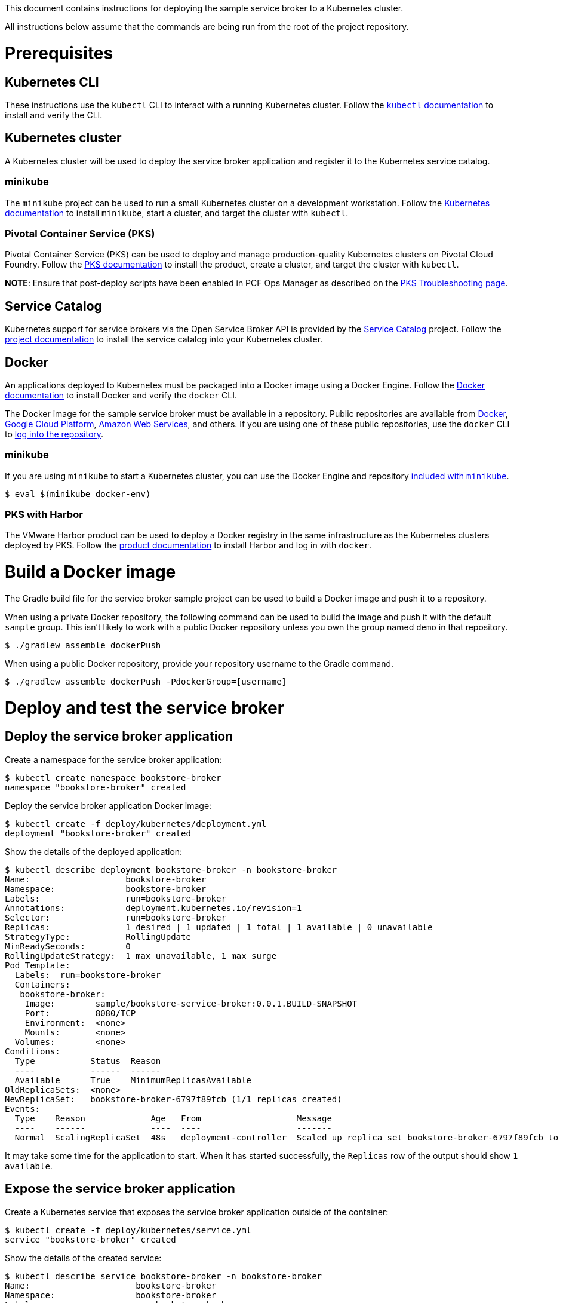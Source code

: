 This document contains instructions for deploying the sample service broker to a Kubernetes cluster.

All instructions below assume that the commands are being run from the root of the project repository.

= Prerequisites

== Kubernetes CLI

These instructions use the `kubectl` CLI to interact with a running Kubernetes cluster. Follow the https://kubernetes.io/docs/reference/kubectl/overview/[`kubectl` documentation] to install and verify the CLI.

== Kubernetes cluster

A Kubernetes cluster will be used to deploy the service broker application and register it to the Kubernetes service catalog.

=== minikube

The `minikube` project can be used to run a small Kubernetes cluster on a development workstation. Follow the https://kubernetes.io/docs/getting-started-guides/minikube[Kubernetes documentation] to install `minikube`, start a cluster, and target the cluster with `kubectl`.

=== Pivotal Container Service (PKS)

Pivotal Container Service (PKS) can be used to deploy and manage production-quality Kubernetes clusters on Pivotal Cloud Foundry. Follow the https://docs.pivotal.io/runtimes/pks/[PKS documentation] to install the product, create a cluster, and target the cluster with `kubectl`.

*NOTE*: Ensure that post-deploy scripts have been enabled in PCF Ops Manager as described on the https://docs.pivotal.io/runtimes/pks/1-0/troubleshoot-issues.html#timeouts[PKS Troubleshooting page].

== Service Catalog

Kubernetes support for service brokers via the Open Service Broker API is provided by the https://kubernetes.io/docs/concepts/service-catalog/[Service Catalog] project. Follow the https://github.com/kubernetes-incubator/service-catalog/blob/master/docs/install.md[project documentation] to install the service catalog into your Kubernetes cluster.

== Docker

An applications deployed to Kubernetes must be packaged into a Docker image using a Docker Engine. Follow the https://docs.docker.com/install/[Docker documentation] to install Docker and verify the `docker` CLI.

The Docker image for the sample service broker must be available in a repository. Public repositories are available from https://hub.docker.com/[Docker], https://cloud.google.com/container-registry/[Google Cloud Platform], https://aws.amazon.com/ecr/[Amazon Web Services], and others. If you are using one of these public repositories, use the `docker` CLI to https://docs.docker.com/engine/reference/commandline/login/[log into the repository].

=== minikube

If you are using `minikube` to start a Kubernetes cluster, you can use the Docker Engine and repository https://kubernetes.io/docs/getting-started-guides/minikube/#reusing-the-docker-daemon[included with `minikube`].

----
$ eval $(minikube docker-env)
----

=== PKS with Harbor

The VMware Harbor product can be used to deploy a Docker registry in the same infrastructure as the Kubernetes clusters deployed by PKS. Follow the https://docs.pivotal.io/partners/vmware-harbor[product documentation] to install Harbor and log in with `docker`.

= Build a Docker image

The Gradle build file for the service broker sample project can be used to build a Docker image and push it to a repository.

When using a private Docker repository, the following command can be used to build the image and push it with the default `sample` group. This isn't likely to work with a public Docker repository unless you own the group named `demo` in that repository.

----
$ ./gradlew assemble dockerPush
----

When using a public Docker repository, provide your repository username to the Gradle command. 

----
$ ./gradlew assemble dockerPush -PdockerGroup=[username]
----

= Deploy and test the service broker

== Deploy the service broker application

Create a namespace for the service broker application:

----
$ kubectl create namespace bookstore-broker
namespace "bookstore-broker" created
----

Deploy the service broker application Docker image:

----
$ kubectl create -f deploy/kubernetes/deployment.yml
deployment "bookstore-broker" created
----

Show the details of the deployed application:

----
$ kubectl describe deployment bookstore-broker -n bookstore-broker
Name:                   bookstore-broker
Namespace:              bookstore-broker
Labels:                 run=bookstore-broker
Annotations:            deployment.kubernetes.io/revision=1
Selector:               run=bookstore-broker
Replicas:               1 desired | 1 updated | 1 total | 1 available | 0 unavailable
StrategyType:           RollingUpdate
MinReadySeconds:        0
RollingUpdateStrategy:  1 max unavailable, 1 max surge
Pod Template:
  Labels:  run=bookstore-broker
  Containers:
   bookstore-broker:
    Image:        sample/bookstore-service-broker:0.0.1.BUILD-SNAPSHOT
    Port:         8080/TCP
    Environment:  <none>
    Mounts:       <none>
  Volumes:        <none>
Conditions:
  Type           Status  Reason
  ----           ------  ------
  Available      True    MinimumReplicasAvailable
OldReplicaSets:  <none>
NewReplicaSet:   bookstore-broker-6797f89fcb (1/1 replicas created)
Events:
  Type    Reason             Age   From                   Message
  ----    ------             ----  ----                   -------
  Normal  ScalingReplicaSet  48s   deployment-controller  Scaled up replica set bookstore-broker-6797f89fcb to 1
----

It may take some time for the application to start. When it has started successfully, the `Replicas` row of the output should show `1 available`.

== Expose the service broker application

Create a Kubernetes service that exposes the service broker application outside of the container:

----
$ kubectl create -f deploy/kubernetes/service.yml
service "bookstore-broker" created
----

Show the details of the created service:

----
$ kubectl describe service bookstore-broker -n bookstore-broker
Name:                     bookstore-broker
Namespace:                bookstore-broker
Labels:                   run=bookstore-broker
Annotations:              <none>
Selector:                 run=bookstore-broker
Type:                     NodePort
IP:                       10.107.161.81
Port:                     <unset>  80/TCP
TargetPort:               8080/TCP
NodePort:                 <unset>  32248/TCP
Endpoints:
Session Affinity:         None
External Traffic Policy:  Cluster
Events:                   <none>
----

== Verify the service broker application

In order to verify that the service broker application is running, you will need some information to construct a URL. 

=== minikube

When using `minikube`, the following command will show the URL that can be used to access the deployed application:

----
$ minikube service bookstore-broker --url
http://192.168.99.100:31742
----

Use the provided URL to access the `/v2/catalog` endpoint of the service broker application:

----
$ curl http://192.168.99.100:31742/v2/catalog -u admin:supersecret
{"services":[{"id":"bdb1be2e-360b-495c-8115-d7697f9c6a9e","name":"bookstore","description":"A simple book store service","bindable":true,"plan_updateable":false,"plans":[{"id":"b973fb78-82f3-49ef-9b8b-c1876974a6cd","name":"standard","description":"A simple book store plan","free":true}],"tags":["book-store","books","sample"]}]}
----

=== kubectl

Show the details of the service broker application service again:

----
$ kubectl describe service bookstore-broker -n bookstore-broker
Name:                     bookstore-broker
Namespace:                bookstore-broker
Labels:                   run=bookstore-broker
Annotations:              <none>
Selector:                 run=bookstore-broker
Type:                     NodePort
IP:                       10.107.161.81
Port:                     <unset>  80/TCP
TargetPort:               8080/TCP
NodePort:                 <unset>  32248/TCP
Endpoints:
Session Affinity:         None
External Traffic Policy:  Cluster
Events:                   <none>
----

Note the value of the `NodePort` row.

Show a list of Kubernetes pods running in the cluster:

----
$ kubectl get pods -n bookstore-broker -o=wide
NAME                               READY     STATUS    IP            NODE
bookstore-broker-68f88cbbfb-vvmn4   1/1       Running   10.200.37.3   8ce76de4-4cfc-4bcd-b860-043a69cd2402
----

Note the value in the `NODE` column for the `bookstore-broker` pod.

Show a list of Kubernetes nodes running in the cluster:

----
$ kubectl get nodes -n bookstore-broker -o=wide
NAME                                   STATUS    AGE       VERSION   EXTERNAL-IP
2e45b4e3-1f9a-439e-b830-e051135f9e52   Ready     1d        v1.9.2    192.168.1.236
8ce76de4-4cfc-4bcd-b860-043a69cd2402   Ready     1d        v1.9.2    192.168.1.235
cf353f58-bb1a-45cf-8b18-96976f818c5f   Ready     1d        v1.9.2    192.168.1.234
----

Note the value in the `EXTERNAL-IP` column of the node whose `NAME` matches the node for the `bookstore-broker` pod.

Construct a URL using the IP address of the node and the port of the service, and use the this URL to access the `/v2/catalog` endpoint of the service broker application:

----
$ curl http://192.168.1.235:32248/v2/catalog -u admin:supersecret
{"services":[{"id":"bdb1be2e-360b-495c-8115-d7697f9c6a9e","name":"bookstore","description":"A simple book store service","bindable":true,"plan_updateable":false,"plans":[{"id":"b973fb78-82f3-49ef-9b8b-c1876974a6cd","name":"standard","description":"A simple book store plan","free":true}],"tags":["book-store","books","sample"]}]}
----

= Register and test the service broker

== Register to the Service Catalog

Now that the application has been deployed and verified, it can be registered to the Service Catalog.

The Open Service Broker API endpoints in the service broker application are secured with a basic auth username and password. Create a Kubernetes secret to store these credentials:

----
$ kubectl create -f deploy/kubernetes/service-broker-secret.yml
secret "bookstore-broker-secret" created
----

Register the service broker to the Service Catalog:     

----
$ kubectl create -f deploy/kubernetes/service-broker.yml
clusterservicebroker "bookstore-broker" created
----

Show the details of the registration:

----
$ kubectl describe clusterservicebrokers bookstore-broker
Name:         bookstore-broker
Namespace:
Labels:       <none>
Annotations:  <none>
API Version:  servicecatalog.k8s.io/v1beta1
Kind:         ClusterServiceBroker
Metadata:
  Finalizers:
    kubernetes-incubator/service-catalog
  Generation:        1
  Resource Version:  233
  Self Link:         /apis/servicecatalog.k8s.io/v1beta1/clusterservicebrokers/bookstore-broker
  UID:               d36778a6-0ab1-11e8-aa16-0242ac110005
Spec:
  Auth Info:
    Basic:
      Secret Ref:
        Name:       bookstore-broker-secret
        Namespace:  bookstore-broker
  Relist Behavior:  Duration
  Relist Duration:  15m0s
  Relist Requests:  0
  URL:              http://bookstore-broker.bookstore-broker.svc.cluster.local
Status:
  Conditions:
    Message: Successfully fetched catalog entries from broker.
    Reason: FetchedCatalog
    Status: "True"
    Type: Ready
  Reconciled Generation:  0
Events:                   <none>
----

On registration, the Service Catalog will call the service broker application to retrieve the catalog of service provided by the broker. This process might take a while. When this is complete you should see `Message: Successfully fetched catalog entries from broker.` in the output from previous command.

== View service offerings

Show the list of brokered service offerings advertised by the service broker:

----
$ kubectl get clusterserviceclasses -o=custom-columns=NAME:.metadata.name,EXTERNAL\ NAME:.spec.externalName
NAME                                   EXTERNAL NAME
bdb1be2e-360b-495c-8115-d7697f9c6a9e   bookstore
----

Show the details of the brokered service offering:

----
$ kubectl get clusterserviceclasses bdb1be2e-360b-495c-8115-d7697f9c6a9e -o=yaml
apiVersion: servicecatalog.k8s.io/v1beta1
kind: ClusterServiceClass
metadata:
  name: bdb1be2e-360b-495c-8115-d7697f9c6a9e
  resourceVersion: "2147"
  selfLink: /apis/servicecatalog.k8s.io/v1beta1/clusterserviceclasses/bdb1be2e-360b-495c-8115-d7697f9c6a9e
  uid: 427af5da-0acb-11e8-aa16-0242ac110005
spec:
  bindable: true
  bindingRetrievable: false
  clusterServiceBrokerName: bookstore-broker
  description: A simple book store service
  externalID: bdb1be2e-360b-495c-8115-d7697f9c6a9e
  externalName: bookstore
  planUpdatable: false
  tags:
  - book-store
  - books
  - sample
status:
  removedFromBrokerCatalog: false
----

== View service plans

Show the list of brokered service plans advertised by the service broker:

----
$ kubectl get clusterserviceplans -o=custom-columns=NAME:.metadata.name,EXTERNAL\ NAME:.spec.externalName
NAME                                   EXTERNAL NAME
b973fb78-82f3-49ef-9b8b-c1876974a6cd   standard
----

Show the details of the brokered service plan:

----
$ kubectl get clusterserviceplans b973fb78-82f3-49ef-9b8b-c1876974a6cd -o yaml
apiVersion: servicecatalog.k8s.io/v1beta1
kind: ClusterServicePlan
metadata:
  name: b973fb78-82f3-49ef-9b8b-c1876974a6cd
  resourceVersion: "2148"
  selfLink: /apis/servicecatalog.k8s.io/v1beta1/clusterserviceplans/b973fb78-82f3-49ef-9b8b-c1876974a6cd
  uid: 427ca7e7-0acb-11e8-aa16-0242ac110005
spec:
  clusterServiceBrokerName: bookstore-broker
  clusterServiceClassRef:
    name: bdb1be2e-360b-495c-8115-d7697f9c6a9e
  description: A simple book store plan
  externalID: b973fb78-82f3-49ef-9b8b-c1876974a6cd
  externalName: standard
  free: true
status:
  removedFromBrokerCatalog: false
----

= Use the service broker

== Create a service instance

Service instances and bindings must be created in a Kubernetes namespace. Create a new namespace for testing:

----
$ kubectl create namespace test
namespace "test" created
----

Create an instance of a brokered service from the sample service broker:  

----
$ kubectl create -f deploy/kubernetes/service-instance.yml
serviceinstance "bookstore-instance" created
----

Show the details of the created service instance:

----
$ kubectl describe serviceinstance bookstore-instance -n test
Name:         bookstore-instance
Namespace:    test
Labels:       <none>
Annotations:  <none>
API Version:  servicecatalog.k8s.io/v1beta1
Kind:         ServiceInstance
Metadata:
  Finalizers:
    kubernetes-incubator/service-catalog
  Generation:        1
  Resource Version:  2364
  Self Link:         /apis/servicecatalog.k8s.io/v1beta1/namespaces/test/serviceinstances/bookstore-instance
  UID:               3f533993-0acd-11e8-aa16-0242ac110005
Spec:
  Cluster Service Class External Name:  bookstore
  Cluster Service Class Ref:
    Name:                              bdb1be2e-360b-495c-8115-d7697f9c6a9e
  Cluster Service Plan External Name:  standard
  Cluster Service Plan Ref:
    Name:       b973fb78-82f3-49ef-9b8b-c1876974a6cd
  External ID:  b0a7dff9-769f-458c-865f-f8578ad6b740
  Parameters:
    Max:            10
  Update Requests:  0
Status:
  Async Op In Progress:  false
  Conditions:
    Message:               The instance was provisioned successfully
    Reason:                ProvisionedSuccessfully
    Status:                True
    Type:                  Ready
  Deprovision Status:      Required
  External Properties:
    Cluster Service Plan External ID:    b973fb78-82f3-49ef-9b8b-c1876974a6cd
    Cluster Service Plan External Name:  standard
    Parameter Checksum:                  4fa544b50ca7a33fe5e8bc0780f1f36aa0c2c7098242db27bc8a3e21f4b4ab55
    Parameters:
      Max:            10
  Orphan Mitigation In Progress:  false
  Reconciled Generation:          1
Events:
  Type    Reason                   Age   From                                Message
  ----    ------                   ----  ----                                -------
  Normal  ProvisionedSuccessfully  1m    service-catalog-controller-manager  The instance was provisioned successfully
----

== Create a service binding

Create a service binding for the service instance:

----
$ kubectl create -f deploy/kubernetes/service-binding.yml
servicebinding "bookstore-binding" created
----

Show the details of the created service binding:

----
$ kubectl describe servicebinding bookstore-binding -n test
Name:         bookstore-binding
Namespace:    test
Labels:       <none>
Annotations:  <none>
API Version:  servicecatalog.k8s.io/v1beta1
Kind:         ServiceBinding
Metadata:
  Finalizers:
    kubernetes-incubator/service-catalog
  Generation:        1
  Resource Version:  2427
  Self Link:         /apis/servicecatalog.k8s.io/v1beta1/namespaces/test/servicebindings/bookstore-binding
  UID:               d2aa53b4-0acd-11e8-aa16-0242ac110005
Spec:
  External ID:  2464fe07-fc7f-489e-a508-e47370f69eb1
  Instance Ref:
    Name:       bookstore-instance
  Secret Name:  bookstore-binding
Status:
  Async Op In Progress:  false
  Conditions:
    Message:               Injected bind result
    Reason:                InjectedBindResult
    Status:                True
    Type:                  Ready
  External Properties:
  Orphan Mitigation In Progress:  false
  Reconciled Generation:          1
  Unbind Status:                  Required
Events:
  Type    Reason              Age   From                                Message
  ----    ------              ----  ----                                -------
  Normal  InjectedBindResult  35s   service-catalog-controller-manager  Injected bind result
----

Service bindings are exposed via Kubernetes secret objects. Show the details of the secret containing the binding credentials:

----
$ kubectl describe secret bookstore-binding -n test
Name:         bookstore-binding
Namespace:    test
Labels:       <none>
Annotations:  <none>

Type:  Opaque

Data
====
password:  68 bytes
uri:       67 bytes
username:  4 bytes
----


